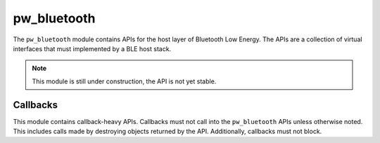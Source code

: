 .. _module-pw_bluetooth:

================
pw_bluetooth
================
The ``pw_bluetooth`` module contains APIs for the host layer of Bluetooth Low
Energy. The APIs are a collection of virtual interfaces that must implemented by
a BLE host stack.

.. note::
  This module is still under construction, the API is not yet stable.

Callbacks
===========
This module contains callback-heavy APIs. Callbacks must not call into the
``pw_bluetooth`` APIs unless otherwise noted. This includes calls made by
destroying objects returned by the API. Additionally, callbacks must not block.

